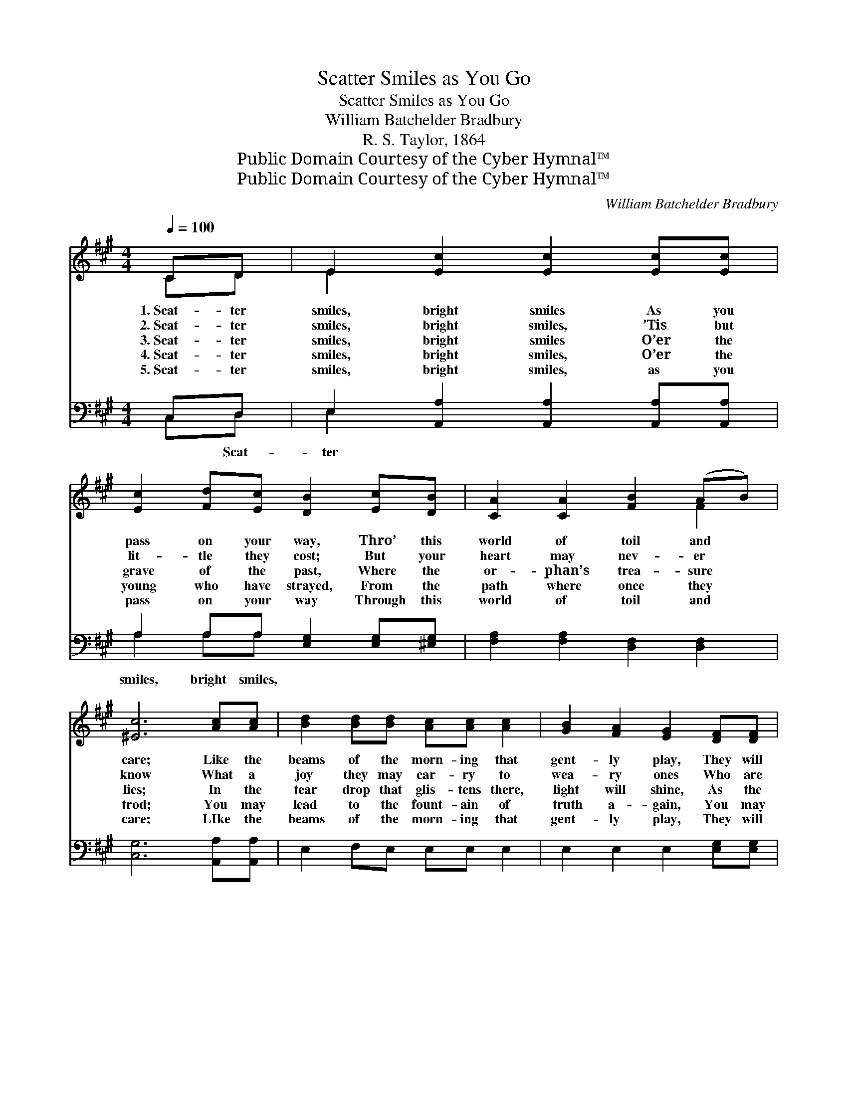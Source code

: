 X:1
T:Scatter Smiles as You Go
T:Scatter Smiles as You Go
T:William Batchelder Bradbury
T:R. S. Taylor, 1864
T:Public Domain Courtesy of the Cyber Hymnal™
T:Public Domain Courtesy of the Cyber Hymnal™
C:William Batchelder Bradbury
Z:Public Domain
Z:Courtesy of the Cyber Hymnal™
%%score ( 1 2 ) ( 3 4 )
L:1/8
Q:1/4=100
M:4/4
K:A
V:1 treble 
V:2 treble 
V:3 bass 
V:4 bass 
V:1
 CD | E2 [Ec]2 [Ec]2 [Ec][Ec] | [Ec]2 [Fd][Ec] [DB]2 [Ec][DB] | [CA]2 [CA]2 [FB]2 (AB) | %4
w: 1.~Scat- ter|smiles, bright smiles As you|pass on your way, Thro’ this|world of toil and *|
w: 2.~Scat- ter|smiles, bright smiles, ’Tis but|lit- tle they cost; But your|heart may nev- er *|
w: 3.~Scat- ter|smiles, bright smiles O’er the|grave of the past, Where the|or- phan’s trea- sure *|
w: 4.~Scat- ter|smiles, bright smiles, O’er the|young who have strayed, From the|path where once they *|
w: 5.~Scat- ter|smiles, bright smiles, as you|pass on your way Through this|world of toil and *|
 [^Ec]6 [Ac][Ac] | [Bd]2 [Bd][Bd] [Ac][Ac] [Ac]2 | [GB]2 [FA]2 [EG]2 [DF][DF] | %7
w: care; Like the|beams of the morn- ing that|gent- ly play, They will|
w: know What a|joy they may car- ry to|wea- ry ones Who are|
w: lies; In the|tear drop that glis- tens there,|light will shine, As the|
w: trod; You may|lead to the fount- ain of|truth a- gain, You may|
w: care; LIke the|beams of the morn- ing that|gent- ly play, They will|
 [CE]2 [CA]2 [DB]2 [Ec]2 | [CA]6 ||"^Refrain" [B,G][CA] | [DB]6 [Ec]2 | [CA]6 [CA][EG] | %12
w: leave a sun- light|there.||||
w: pale with want and|woe.||||
w: rain- bow paints the|skies.|Scat- ter|smiles, bright|smiles, Scat- ter|
w: bring them home to|God.||||
w: leave a sun- light|there.||||
 [DF]2 EE [DF]2 [DG][DG] | [CA]6 [B,G][CA] | [EB]6 [Ee]2 | !fermata![Ee]6 [Ec][EA] | [DB]6 [Ec]2 | %17
w: |||||
w: |||||
w: smiles as you pass on your|way; Scat- ter|smiles, bright|smiles, Scat- ter|smiles, bright|
w: |||||
w: |||||
 [CA]6 |] %18
w: |
w: |
w: smiles.|
w: |
w: |
V:2
 CD | E2 x6 | x8 | x6 F2 | x8 | x8 | x8 | x8 | x6 || x2 | x8 | x8 | x2 EE x4 | x8 | x8 | x8 | x8 | %17
 x6 |] %18
V:3
 C,D, | E,2 [A,,A,]2 [A,,A,]2 [A,,A,][A,,A,] | A,2 A,A, [E,G,]2 [E,G,][^E,G,] | %3
w: * Scat-|ter * * * *|smiles, bright smiles, * * *|
 [F,A,]2 [F,A,]2 [D,F,]2 [D,F,]2 | [C,G,]6 [A,,A,][A,,A,] | E,2 F,E, E,E, E,2 | %6
w: |||
 E,2 E,2 E,2 [E,G,][E,G,] | [E,A,]2 [E,A,]2 [E,G,]2 [E,G,]2 | [A,,A,]6 || [E,B,][E,C] | D4 E,2 C2 | %11
w: |||Scat- ter|smiles, bright smiles,|
 C6 [A,,A,][A,,A,] | [D,A,]2 [C,A,][C,A,] [B,,D]2 [E,B,][E,B,] | [A,,A,]6 E,E, | %14
w: Scat- * *||* ter smiles,|
 [E,G,]2 [E,G,]2 [E,G,]2 [F,A,][G,B,] | !fermata!C6 !fermata![A,,A,][C,A,] | G,6 G,2 | [A,,A,]6 |] %18
w: bright smiles, * * *||||
V:4
 C,D, | E,2 x6 | A,2 A,A, x4 | x8 | x8 | x8 | x8 | x8 | x6 || x2 | (E,2 E,2 E,E,) x2 | %11
 (A,,2 A,,2 A,,2) x2 | x8 | x6 E,E, | x8 | A,2 A,2 A,2 x2 | (E,2 E,E, E,2) (E,E,) | x6 |] %18

